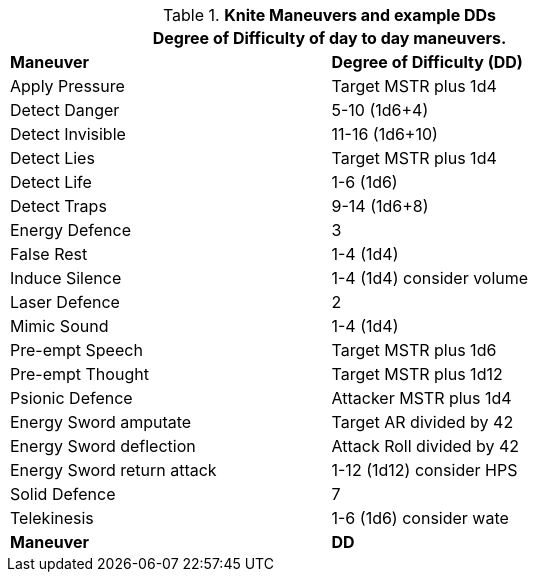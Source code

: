 // Table New General Purpose Maneuvers and DD
.*Knite Maneuvers and example DDs*
[width="75%",cols="<,^",frame="all", stripes="even"]
|===
2+<|Degree of Difficulty of day to day maneuvers.

s|Maneuver
s|Degree of Difficulty (DD)	

|Apply Pressure	
|Target MSTR plus 1d4

|Detect Danger	
|5-10 (1d6+4)

|Detect Invisible	
|11-16 (1d6+10)

|Detect Lies	
|Target MSTR plus 1d4

|Detect Life	
|1-6 (1d6)

|Detect Traps	
|9-14 (1d6+8)

|Energy Defence	
|3

|False Rest	
|1-4 (1d4)

|Induce Silence	
|1-4 (1d4) consider volume

|Laser Defence
|2

|Mimic Sound	
|1-4 (1d4)

|Pre-empt Speech	
|Target MSTR plus 1d6

|Pre-empt Thought	
|Target MSTR plus 1d12

|Psionic Defence
|Attacker MSTR plus 1d4

|Energy Sword amputate	
|Target AR divided by 42

|Energy Sword deflection
|Attack Roll divided by 42

|Energy Sword return attack	
|1-12 (1d12) consider HPS

|Solid Defence	
|7

|Telekinesis	
|1-6 (1d6) consider wate

s|Maneuver
s|DD	
|===